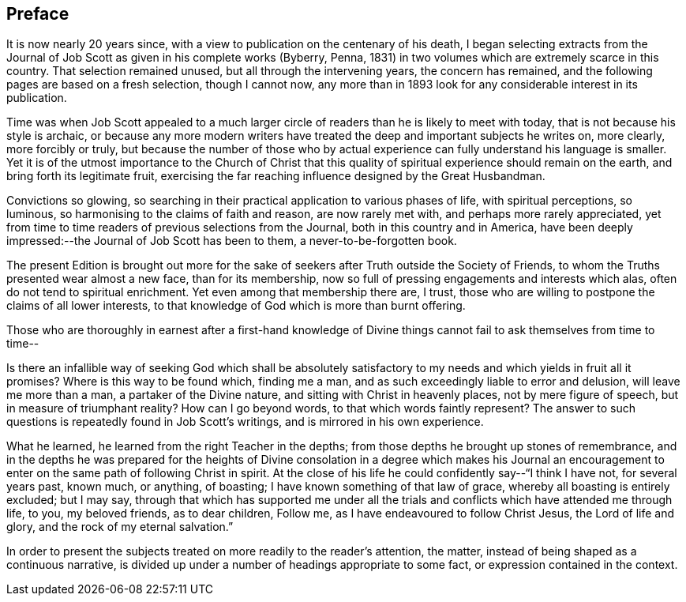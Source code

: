 == Preface

It is now nearly 20 years since,
with a view to publication on the centenary of his death,
I began selecting extracts from the Journal of Job
Scott as given in his complete works (Byberry,
Penna, 1831) in two volumes which are extremely scarce in this country.
That selection remained unused, but all through the intervening years,
the concern has remained, and the following pages are based on a fresh selection,
though I cannot now,
any more than in 1893 look for any considerable interest in its publication.

Time was when Job Scott appealed to a much larger circle
of readers than he is likely to meet with today,
that is not because his style is archaic,
or because any more modern writers have treated the
deep and important subjects he writes on,
more clearly, more forcibly or truly,
but because the number of those who by actual experience
can fully understand his language is smaller.
Yet it is of the utmost importance to the Church of Christ that
this quality of spiritual experience should remain on the earth,
and bring forth its legitimate fruit,
exercising the far reaching influence designed by the Great Husbandman.

Convictions so glowing,
so searching in their practical application to various phases of life,
with spiritual perceptions, so luminous,
so harmonising to the claims of faith and reason, are now rarely met with,
and perhaps more rarely appreciated,
yet from time to time readers of previous selections from the Journal,
both in this country and in America,
have been deeply impressed:--the [.book-title]#Journal of Job Scott# has been to them,
a never-to-be-forgotten book.

The present Edition is brought out more for the sake
of seekers after Truth outside the Society of Friends,
to whom the Truths presented wear almost a new face, than for its membership,
now so full of pressing engagements and interests which alas,
often do not tend to spiritual enrichment.
Yet even among that membership there are, I trust,
those who are willing to postpone the claims of all lower interests,
to that knowledge of God which is more than burnt offering.

Those who are thoroughly in earnest after a first-hand knowledge
of Divine things cannot fail to ask themselves from time to time--

Is there an infallible way of seeking God which shall be absolutely
satisfactory to my needs and which yields in fruit all it promises?
Where is this way to be found which, finding me a man,
and as such exceedingly liable to error and delusion, will leave me more than a man,
a partaker of the Divine nature, and sitting with Christ in heavenly places,
not by mere figure of speech, but in measure of triumphant reality?
How can I go beyond words, to that which words faintly represent?
The answer to such questions is repeatedly found in Job Scott`'s writings,
and is mirrored in his own experience.

What he learned, he learned from the right Teacher in the depths;
from those depths he brought up stones of remembrance,
and in the depths he was prepared for the heights of Divine
consolation in a degree which makes his Journal an encouragement
to enter on the same path of following Christ in spirit.
At the close of his life he could confidently say--"`I think I have not,
for several years past, known much, or anything, of boasting;
I have known something of that law of grace, whereby all boasting is entirely excluded;
but I may say,
through that which has supported me under all the trials
and conflicts which have attended me through life,
to you, my beloved friends, as to dear children, Follow me,
as I have endeavoured to follow Christ Jesus, the Lord of life and glory,
and the rock of my eternal salvation.`"

In order to present the subjects treated on more readily to the reader`'s attention,
the matter, instead of being shaped as a continuous narrative,
is divided up under a number of headings appropriate to some fact,
or expression contained in the context.
